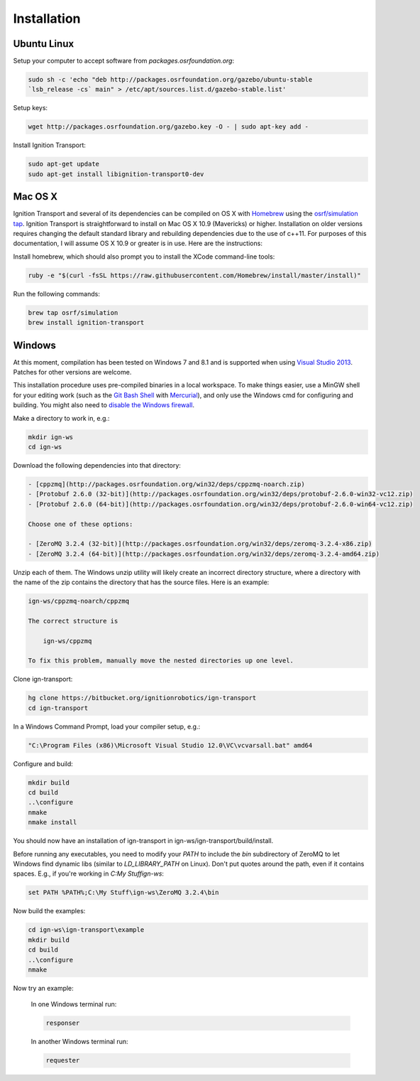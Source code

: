 ============
Installation
============

Ubuntu Linux
============

Setup your computer to accept software from *packages.osrfoundation.org*:

.. code-block:: cpp

    sudo sh -c 'echo "deb http://packages.osrfoundation.org/gazebo/ubuntu-stable
    `lsb_release -cs` main" > /etc/apt/sources.list.d/gazebo-stable.list'

Setup keys:

.. code-block:: cpp

    wget http://packages.osrfoundation.org/gazebo.key -O - | sudo apt-key add -

Install Ignition Transport:

.. code-block:: cpp

    sudo apt-get update
    sudo apt-get install libignition-transport0-dev

Mac OS X
========

Ignition Transport and several of its dependencies can be compiled on OS X with
`Homebrew <http://brew.sh/>`_ using the
`osrf/simulation tap <https://github.com/osrf/homebrew-simulation>`_. Ignition
Transport is straightforward to install on Mac OS X 10.9 (Mavericks) or higher.
Installation on older versions requires changing the default standard library
and rebuilding dependencies due to the use of c++11. For purposes of this
documentation, I will assume OS X 10.9 or greater is in use. Here are the
instructions:

Install homebrew, which should also prompt you to install the XCode command-line tools:

.. code-block:: cpp

    ruby -e "$(curl -fsSL https://raw.githubusercontent.com/Homebrew/install/master/install)"

Run the following commands:

.. code-block:: cpp

    brew tap osrf/simulation
    brew install ignition-transport

Windows
=======

At this moment, compilation has been tested on Windows 7 and 8.1 and is
supported when using
`Visual Studio 2013 <https://www.visualstudio.com/downloads/>`_. Patches for
other versions are welcome.

This installation procedure uses pre-compiled binaries in a local workspace. To make things easier, use a MinGW shell for your editing work (such as the
`Git Bash Shell <https://msysgit.github.io/>`_ with
`Mercurial <http://tortoisehg.bitbucket.org/download/index.html>`_), and only
use the Windows cmd for configuring and building. You might also need to
`disable the Windows firewall <http://windows.microsoft.com/en-us/windows/turn-windows-firewall-on-off#turn-windows-firewall-on-off=windows-7>`_.

Make a directory to work in, e.g.:

.. code-block:: cpp

    mkdir ign-ws
    cd ign-ws

Download the following dependencies into that directory:

.. code-block:: cpp

    - [cppzmq](http://packages.osrfoundation.org/win32/deps/cppzmq-noarch.zip)
    - [Protobuf 2.6.0 (32-bit)](http://packages.osrfoundation.org/win32/deps/protobuf-2.6.0-win32-vc12.zip)
    - [Protobuf 2.6.0 (64-bit)](http://packages.osrfoundation.org/win32/deps/protobuf-2.6.0-win64-vc12.zip)

    Choose one of these options:

    - [ZeroMQ 3.2.4 (32-bit)](http://packages.osrfoundation.org/win32/deps/zeromq-3.2.4-x86.zip)
    - [ZeroMQ 3.2.4 (64-bit)](http://packages.osrfoundation.org/win32/deps/zeromq-3.2.4-amd64.zip)

Unzip each of them. The Windows unzip utility will likely create an incorrect directory structure, where a directory with the name of the zip contains the directory that has the source files. Here is an example:

.. code-block:: cpp

    ign-ws/cppzmq-noarch/cppzmq

    The correct structure is

        ign-ws/cppzmq

    To fix this problem, manually move the nested directories up one level.

Clone ign-transport:

.. code-block:: cpp

        hg clone https://bitbucket.org/ignitionrobotics/ign-transport
        cd ign-transport

In a Windows Command Prompt, load your compiler setup, e.g.:

.. code-block:: cpp

        "C:\Program Files (x86)\Microsoft Visual Studio 12.0\VC\vcvarsall.bat" amd64

Configure and build:


.. code-block:: cpp

        mkdir build
        cd build
        ..\configure
        nmake
        nmake install

You should now have an installation of ign-transport in ign-ws/ign-transport/build/install.

Before running any executables, you need to modify your `PATH` to include the `bin` subdirectory of ZeroMQ to let Windows find dynamic libs (similar to `LD_LIBRARY_PATH` on Linux).  Don't put quotes around the path, even if it contains spaces.  E.g., if you're working in `C:\My Stuff\ign-ws`:

.. code-block:: cpp

        set PATH %PATH%;C:\My Stuff\ign-ws\ZeroMQ 3.2.4\bin

Now build the examples:

.. code-block:: cpp

        cd ign-ws\ign-transport\example
        mkdir build
        cd build
        ..\configure
        nmake

Now try an example:

    In one Windows terminal run:

    .. code-block:: cpp

          responser

    In another Windows terminal run:

    .. code-block:: cpp

          requester